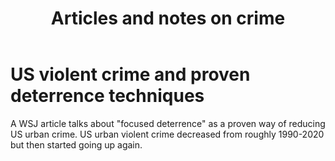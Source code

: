 #+TITLE: Articles and notes on crime
#+FILETAGS: :Learning:News:

* US violent crime and proven deterrence techniques

  A WSJ article talks about "focused deterrence" as a proven way of
  reducing US urban crime. US urban violent crime decreased from roughly
  1990-2020 but then started going up again.
